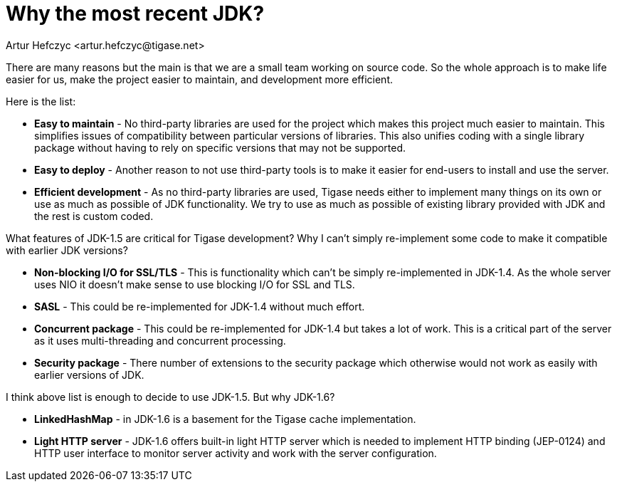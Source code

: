 [[whyRecentJDK]]
Why the most recent JDK?
========================
:author: Artur Hefczyc <artur.hefczyc@tigase.net>
:version: v2.0, June 2014: Reformatted for AsciiDoc.
:date: 2010-04-06 21:22
:revision: v2.1

:toc:
:numbered:
:website: http://tigase.net/

There are many reasons but the main is that we are a small team working on source code. So the whole approach is to make life easier for us, make the project easier to maintain, and development more efficient.

Here is the list:

- *Easy to maintain* - No third-party libraries are used for the project which makes this project much easier to maintain. This simplifies issues of compatibility between particular versions of libraries. This also unifies coding with a single library package without having to rely on specific versions that may not be supported.
- *Easy to deploy* -  Another reason to not use third-party tools is to make it easier for end-users to install and use the server.
- *Efficient development* -  As no third-party libraries are used, Tigase needs either to implement many things on its own or use as much as possible of JDK functionality. We try to use as much as possible of existing library provided with JDK and the rest is custom coded.

What features of JDK-1.5 are critical for Tigase development? Why I can't simply re-implement some code to make it compatible with earlier JDK versions?

- *Non-blocking I/O for SSL/TLS* -  This is functionality which can't be simply re-implemented in JDK-1.4. As the whole server uses NIO it doesn't make sense to use blocking I/O for SSL and TLS.
- *SASL* -  This could be re-implemented for JDK-1.4 without much effort.
- *Concurrent package* -  This could be re-implemented for JDK-1.4 but takes a lot of work. This is a critical part of the server as it uses multi-threading and concurrent processing.
- *Security package* -  There number of extensions to the security package which otherwise would not work as easily with earlier versions of JDK.

I think above list is enough to decide to use JDK-1.5. But why JDK-1.6?

- *LinkedHashMap* -  in JDK-1.6 is a basement for the Tigase cache implementation.
- *Light HTTP server* -  JDK-1.6 offers built-in light HTTP server which is needed to implement HTTP binding (JEP-0124) and HTTP user interface to monitor server activity and work with the server configuration.
